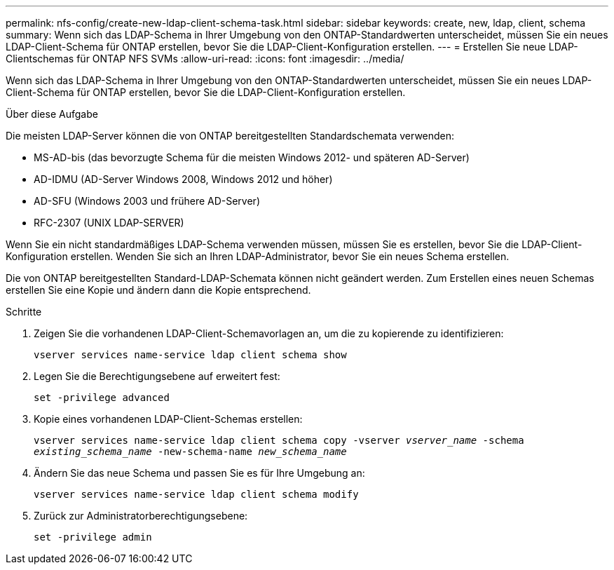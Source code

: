 ---
permalink: nfs-config/create-new-ldap-client-schema-task.html 
sidebar: sidebar 
keywords: create, new, ldap, client, schema 
summary: Wenn sich das LDAP-Schema in Ihrer Umgebung von den ONTAP-Standardwerten unterscheidet, müssen Sie ein neues LDAP-Client-Schema für ONTAP erstellen, bevor Sie die LDAP-Client-Konfiguration erstellen. 
---
= Erstellen Sie neue LDAP-Clientschemas für ONTAP NFS SVMs
:allow-uri-read: 
:icons: font
:imagesdir: ../media/


[role="lead"]
Wenn sich das LDAP-Schema in Ihrer Umgebung von den ONTAP-Standardwerten unterscheidet, müssen Sie ein neues LDAP-Client-Schema für ONTAP erstellen, bevor Sie die LDAP-Client-Konfiguration erstellen.

.Über diese Aufgabe
Die meisten LDAP-Server können die von ONTAP bereitgestellten Standardschemata verwenden:

* MS-AD-bis (das bevorzugte Schema für die meisten Windows 2012- und späteren AD-Server)
* AD-IDMU (AD-Server Windows 2008, Windows 2012 und höher)
* AD-SFU (Windows 2003 und frühere AD-Server)
* RFC-2307 (UNIX LDAP-SERVER)


Wenn Sie ein nicht standardmäßiges LDAP-Schema verwenden müssen, müssen Sie es erstellen, bevor Sie die LDAP-Client-Konfiguration erstellen. Wenden Sie sich an Ihren LDAP-Administrator, bevor Sie ein neues Schema erstellen.

Die von ONTAP bereitgestellten Standard-LDAP-Schemata können nicht geändert werden. Zum Erstellen eines neuen Schemas erstellen Sie eine Kopie und ändern dann die Kopie entsprechend.

.Schritte
. Zeigen Sie die vorhandenen LDAP-Client-Schemavorlagen an, um die zu kopierende zu identifizieren:
+
`vserver services name-service ldap client schema show`

. Legen Sie die Berechtigungsebene auf erweitert fest:
+
`set -privilege advanced`

. Kopie eines vorhandenen LDAP-Client-Schemas erstellen:
+
`vserver services name-service ldap client schema copy -vserver _vserver_name_ -schema _existing_schema_name_ -new-schema-name _new_schema_name_`

. Ändern Sie das neue Schema und passen Sie es für Ihre Umgebung an:
+
`vserver services name-service ldap client schema modify`

. Zurück zur Administratorberechtigungsebene:
+
`set -privilege admin`



